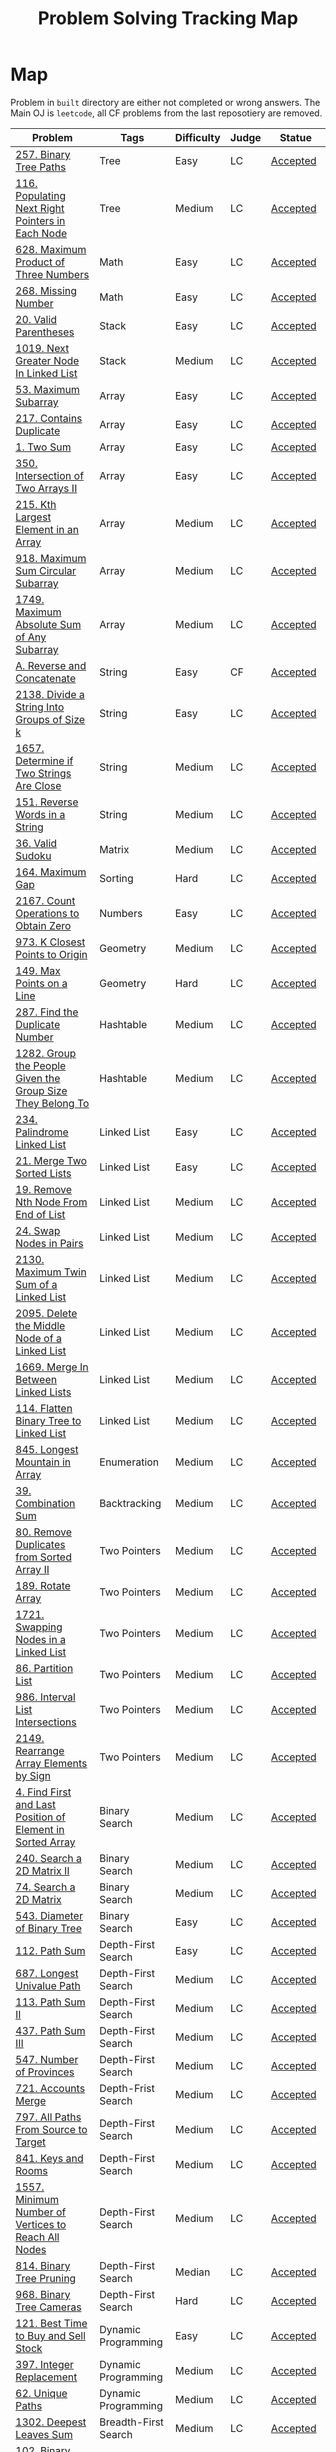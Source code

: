 #+TITLE: Problem Solving Tracking Map
#+hugo_tags: "Computer Science"
* Map
Problem in ~built~ directory are either not completed or wrong answers. The Main OJ is
~leetcode~, all CF problems from the last reposotiery are removed.
| Problem                                                    | Tags                 | Difficulty | Judge | Statue              |
|------------------------------------------------------------+----------------------+------------+-------+---------------------|
| [[https://leetcode.com/problems/binary-tree-paths/][257. Binary Tree Paths]]                                     | Tree                 | Easy       | LC    | [[file:lc/257.binary-tree-paths.cpp][Accepted]]            |
| [[https://leetcode.com/problems/populating-next-right-pointers-in-each-node/][116. Populating Next Right Pointers in Each Node]]           | Tree                 | Medium     | LC    | [[file:116.populating-next-right-pointers-in-each-node.cpp][Accepted]]            |
| [[https://leetcode.com/problems/maximum-product-of-three-numbers/][628. Maximum Product of Three Numbers]]                      | Math                 | Easy       | LC    | [[file:lc/628.maximum-product-of-three-numbers.cpp][Accepted]]            |
| [[https://leetcode.com/problems/missing-number/][268. Missing Number]]                                        | Math                 | Easy       | LC    | [[file:lc/268.missing-number.cpp][Accepted]]            |
| [[https://leetcode.com/problems/valid-parentheses/][20. Valid Parentheses]]                                      | Stack                | Easy       | LC    | [[file:lc/20.valid-parentheses.cpp][Accepted]]            |
| [[https://leetcode.com/problems/next-greater-node-in-linked-list/][1019. Next Greater Node In Linked List]]                     | Stack                | Medium     | LC    | [[file:lc/1019.next-greater-node-in-linked-list.cpp][Accepted]]            |
| [[https://leetcode.com/problems/maximum-subarray/][53. Maximum Subarray]]                                       | Array                | Easy       | LC    | [[file:lc/53.maximum-subarray.cpp][Accepted]]            |
| [[https://leetcode.com/problems/contains-duplicate/][217. Contains Duplicate]]                                    | Array                | Easy       | LC    | [[file:lc/217.contains-duplicate.cpp][Accepted]]            |
| [[https://leetcode.com/problems/two-sum/][1. Two Sum]]                                                 | Array                | Easy       | LC    | [[file:lc/1.two-sum.cpp][Accepted]]            |
| [[https://leetcode.com/problems/intersection-of-two-arrays-ii/][350. Intersection of Two Arrays II]]                         | Array                | Easy       | LC    | [[file:lc/350.intersection-of-two-arrays-ii.cpp][Accepted]]            |
| [[https://leetcode.com/problems/kth-largest-element-in-an-array/][215. Kth Largest Element in an Array]]                       | Array                | Medium     | LC    | [[file:lc/215.kth-largest-element-in-an-array.cpp][Accepted]]            |
| [[https://leetcode.com/problems/maximum-sum-circular-subarray/][918. Maximum Sum Circular Subarray]]                         | Array                | Medium     | LC    | [[file:lc/918.maximum-sum-circular-subarray.cpp][Accepted]]            |
| [[https://leetcode.com/problems/maximum-absolute-sum-of-any-subarray/][1749. Maximum Absolute Sum of Any Subarray]]                 | Array                | Medium     | LC    | [[file:lc/1749.maximum-absolute-sum-of-any-subarray.cpp][Accepted]]            |
| [[https://codeforces.com/contest/1634/problem/A][A. Reverse and Concatenate]]                                 | String               | Easy       | CF    | [[file:cf/1634A.cpp][Accepted]]            |
| [[https://leetcode.com/contest/weekly-contest-276/problems/divide-a-string-into-groups-of-size-k/][2138. Divide a String Into Groups of Size k]]                | String               | Easy       | LC    | [[file:lc/2138.divide-a-string-into-groups-of-size-k.cpp][Accepted]]            |
| [[https://leetcode.com/problems/determine-if-two-strings-are-close/][1657. Determine if Two Strings Are Close]]                   | String               | Medium     | LC    | [[file:lc/1657.determine-if-two-strings-are-close.cpp][Accepted]]            |
| [[https://leetcode.com/problems/reverse-words-in-a-string/][151. Reverse Words in a String]]                             | String               | Medium     | LC    | [[file:lc/151-reverse-words-in-a-string.cs][Accepted]]            |
| [[https://leetcode.com/problems/valid-sudoku/][36. Valid Sudoku]]                                           | Matrix               | Medium     | LC    | [[file:lc/36.valid-sudoku.cpp][Accepted]]            |
| [[https://leetcode.com/problems/maximum-gap/][164. Maximum Gap]]                                           | Sorting              | Hard       | LC    | [[file:lc/164.maximum-gap.cpp][Accepted]]            |
| [[https://leetcode.com/contest/weekly-contest-280/problems/count-operations-to-obtain-zero][2167. Count Operations to Obtain Zero]]                      | Numbers              | Easy       | LC    | [[file:lc/2169.count-operations-to-obtain-zero.cpp][Accepted]]            |
| [[https://leetcode.com/problems/k-closest-points-to-origin/][973. K Closest Points to Origin]]                            | Geometry             | Medium     | LC    | [[file:lc/973.k-closest-points-to-origin.cpp][Accepted]]            |
| [[https://leetcode.com/problems/max-points-on-a-line/][149. Max Points on a Line]]                                  | Geometry             | Hard       | LC    | [[file:lc/149.max-points-on-a-line.cpp][Accepted]]            |
| [[https://leetcode.com/problems/find-the-duplicate-number/][287. Find the Duplicate Number]]                             | Hashtable            | Medium     | LC    | [[file:lc/287.find-the-duplicate-number.cpp][Accepted]]            |
| [[https://leetcode.com/problems/group-the-people-given-the-group-size-they-belong-to/][1282. Group the People Given the Group Size They Belong To]] | Hashtable            | Medium     | LC    | [[file:lc/1282.group-the-people-given-the-group-size-they-belong-to.cpp][Accepted]]            |
| [[https://leetcode.com/problems/palindrome-linked-list/][234. Palindrome Linked List]]                                | Linked List          | Easy       | LC    | [[file:lc/234.palindrome-linked-list.cpp][Accepted]]            |
| [[https://leetcode.com/problems/merge-two-sorted-lists/][21. Merge Two Sorted Lists]]                                 | Linked List          | Easy       | LC    | [[file:lc/21.merge-two-sorted-lists.cpp][Accepted]]            |
| [[https://leetcode.com/problems/remove-nth-node-from-end-of-list/][19. Remove Nth Node From End of List]]                       | Linked List          | Medium     | LC    | [[file:lc/19.remove-nth-node-from-end-of-list.cpp][Accepted]]            |
| [[https://leetcode.com/problems/swap-nodes-in-pairs/][24. Swap Nodes in Pairs]]                                    | Linked List          | Medium     | LC    | [[file:lc/24.swap-nodes-in-pairs.cpp][Accepted]]            |
| [[https://leetcode.com/problems/maximum-twin-sum-of-a-linked-list/][2130. Maximum Twin Sum of a Linked List]]                    | Linked List          | Medium     | LC    | [[file:lc/2130.maximum-twin-sum-of-a-linked-list.cpp][Accepted]]            |
| [[https://leetcode.com/problems/delete-the-middle-node-of-a-linked-list/][2095. Delete the Middle Node of a Linked List]]              | Linked List          | Medium     | LC    | [[file:lc/2095.delete-the-middle-node-of-a-linked-list.cpp][Accepted]]            |
| [[https://leetcode.com/problems/merge-in-between-linked-lists/][1669. Merge In Between Linked Lists]]                        | Linked List          | Medium     | LC    | [[file:lc/1669.merge-in-between-linked-lists.cpp][Accepted]]            |
| [[https://leetcode.com/problems/flatten-binary-tree-to-linked-list/][114. Flatten Binary Tree to Linked List]]                    | Linked List          | Medium     | LC    | [[file:lc/144.flatten-binary-tree-to-linked-list.cpp][Accepted]]            |
| [[https://leetcode.com/problems/longest-mountain-in-array/][845. Longest Mountain in Array]]                             | Enumeration          | Medium     | LC    | [[file:lc/845.longest-mountain-in-array.cpp][Accepted]]            |
| [[https://leetcode.com/problems/combination-sum/][39. Combination Sum]]                                        | Backtracking         | Medium     | LC    | [[file:lc/39.combination-sum.cpp][Accepted]]            |
| [[https://leetcode.com/problems/remove-duplicates-from-sorted-array-ii/][80. Remove Duplicates from Sorted Array II]]                 | Two Pointers         | Medium     | LC    | [[file:lc/80.remove-duplicates-from-sorted-array-ii.cpp][Accepted]]            |
| [[https://leetcode.com/problems/rotate-array/][189. Rotate Array]]                                          | Two Pointers         | Medium     | LC    | [[file:lc/189.rotate-array.cpp][Accepted]]            |
| [[https://leetcode.com/problems/swapping-nodes-in-a-linked-list/][1721. Swapping Nodes in a Linked List]]                      | Two Pointers         | Medium     | LC    | [[file:lc/1721.swapping-nodes-in-a-linked-list.cpp][Accepted]]            |
| [[https://leetcode.com/problems/partition-list/][86. Partition List]]                                         | Two Pointers         | Medium     | LC    | [[file:lc/86.partition-list.cpp][Accepted]]            |
| [[https://leetcode.com/problems/interval-list-intersections/][986. Interval List Intersections]]                           | Two Pointers         | Medium     | LC    | [[file:lc/986.interval-list-intersections.cpp][Accepted]]            |
| [[https://leetcode.com/problems/rearrange-array-elements-by-sign/][2149. Rearrange Array Elements by Sign]]                     | Two Pointers         | Medium     | LC    | [[file:lc/2149.rearrange-array-elements-by-sign.cpp][Accepted]]            |
| [[https://leetcode.com/problems/find-first-and-last-position-of-element-in-sorted-array/][4. Find First and Last Position of Element in Sorted Array]] | Binary Search        | Medium     | LC    | [[file:lc/34.find-first-and-last-position-of-element-in-sorted-array.cpp][Accepted]]            |
| [[https://leetcode.com/problems/search-a-2d-matrix-ii/][240. Search a 2D Matrix II]]                                 | Binary Search        | Medium     | LC    | [[file:lc/240.search-a-2d-matrix-ii.cpp][Accepted]]            |
| [[https://leetcode.com/problems/search-a-2d-matrix/][74. Search a 2D Matrix]]                                     | Binary Search        | Medium     | LC    | [[file:lc/74.search-a-2d-matrix.cpp][Accepted]]            |
| [[https://leetcode.com/problems/diameter-of-binary-tree/][543. Diameter of Binary Tree]]                               | Binary Search        | Easy       | LC    | [[file:lc/543.diameter-of-binary-tree.cpp][Accepted]]            |
| [[https://leetcode.com/problems/path-sum/][112. Path Sum]]                                              | Depth-First Search   | Easy       | LC    | [[file:lc/112.path-sum.cpp][Accepted]]            |
| [[https://leetcode.com/problems/longest-univalue-path/][687. Longest Univalue Path]]                                 | Depth-First Search   | Medium     | LC    | [[file:lc/687.longest-univalue-path.cpp][Accepted]]            |
| [[https://leetcode.com/problems/path-sum-ii/][113. Path Sum II]]                                           | Depth-First Search   | Medium     | LC    | [[file:lc/113.path-sum-ii.cpp][Accepted]]            |
| [[https://leetcode.com/problems/path-sum-iii/][437. Path Sum III]]                                          | Depth-First Search   | Medium     | LC    | [[file:lc/437.path-sum-iii.cpp][Accepted]]            |
| [[https://leetcode.com/problems/number-of-provinces/][547. Number of Provinces]]                                   | Depth-First Search   | Medium     | LC    | [[file:lc/547.number-of-provinces.cpp][Accepted]]            |
| [[https://leetcode.com/problems/accounts-merge/][721. Accounts Merge]]                                        | Depth-Frist Search   | Medium     | LC    | [[file:lc/721.accounts-merge.cpp][Accepted]]            |
| [[https://leetcode.com/problems/all-paths-from-source-to-target/][797. All Paths From Source to Target]]                       | Depth-First Search   | Medium     | LC    | [[file:lc/797.all-paths-from-source-to-target.cpp][Accepted]]            |
| [[https://leetcode.com/problems/keys-and-rooms/][841. Keys and Rooms]]                                        | Depth-First Search   | Medium     | LC    | [[file:lc/841.keys-and-rooms.cpp][Accepted]]            |
| [[https://leetcode.com/problems/minimum-number-of-vertices-to-reach-all-nodes/][1557. Minimum Number of Vertices to Reach All Nodes]]        | Depth-First Search   | Medium     | LC    | [[file:lc/1557.minimum-number-of-vertices-to-reach-all-nodes.cpp][Accepted]]            |
| [[https://leetcode.com/problems/binary-tree-pruning/][814. Binary Tree Pruning]]                                   | Depth-First Search   | Median     | LC    | [[file:lc/814.binary-tree-pruning.cpp][Accepted]]            |
| [[https://leetcode.com/problems/binary-tree-cameras/][968. Binary Tree Cameras]]                                   | Depth-First Search   | Hard       | LC    | [[file:lc/968.binary-tree-cameras.cpp][Accepted]]            |
| [[https://leetcode.com/problems/best-time-to-buy-and-sell-stock/][121. Best Time to Buy and Sell Stock]]                       | Dynamic Programming  | Easy       | LC    | [[file:lc/121.best-time-to-buy-and-sell-stock.cpp][Accepted]]            |
| [[https://leetcode.com/problems/integer-replacement/][397. Integer Replacement]]                                   | Dynamic Programming  | Medium     | LC    | [[file:lc/397.integer-replacement.cpp][Accepted]]            |
| [[https://leetcode.com/problems/unique-paths/][62. Unique Paths]]                                           | Dynamic Programming  | Medium     | LC    | [[file:lc/62.unique-paths.cpp][Accepted]]            |
| [[https://leetcode.com/problems/deepest-leaves-sum/][1302. Deepest Leaves Sum]]                                   | Breadth-First Search | Medium     | LC    | [[file:lc/1302.deepest-leaves-sum.cpp][Accepted]]            |
| [[https://leetcode.com/problems/binary-tree-level-order-traversal/][102. Binary Tree Level Order Traversal]]                     | Breadth-First Search | Medium     | LC    | [[file:lc/102.binary-tree-level-order-traversal.cpp][Accepted]]            |
| [[https://leetcode.com/problems/binary-tree-level-order-traversal-ii/][107. Binary Tree Level Order Traversal II]]                  | Breadth-First Search | Medium     | LC    | [[file:lc/107.binary-tree-level-order-traversal-ii.cpp][Accepted]]            |
| [[https://leetcode.com/problems/n-ary-tree-level-order-traversal/][429. N-ary Tree Level Order Traversal]]                      | Breadth-First Search | Median     | LC    | [[file:lc/429.n-ary-tree-level-order-traversal.cpp][Accepted]]            |
|------------------------------------------------------------+----------------------+------------+-------+---------------------|
| [[https://leetcode.com/problems/minimum-jumps-to-reach-home/][1654. Minimum Jumps to Reach Home]]                          | Array                | Medium     | LC    | [[file:built/1654.minimum-jumps-to-reach-home.cpp][Wrong Answer]]        |
| [[https://leetcode.com/problems/trapping-rain-water/][42. Trapping Rain Water]]                                    | Array                | Hard       | LC    | [[https://leetcode.com/submissions/detail/638579456/][Wrong Answer]]        |
| [[https://leetcode.com/problems/rotating-the-box/][1861. Rotating the Box]]                                     | Matrix               | Medium     | LC    | [[file:lc/1861.rotating-the-box.cpp][Wrong Answer]]        |
| [[https://leetcode.com/problems/valid-parenthesis-string/][678. Valid Parenthesis String]]                              | Stack                | Medium     | LC    | [[file:lc/678.valid-parenthesis-string.cpp][Time Limit Exceeded]] |
| [[https://leetcode.com/problems/find-all-anagrams-in-a-string/][438. Find All Anagrams in a String]]                         | String               | Medium     | LC    | [[file:built/438.find-all-anagrams-in-a-string.cpp][Time Limit Exceeded]] |
| [[https://leetcode.com/problems/3sum/][15. 3Sums]]                                                  | Two Pointers         | Medium     | LC    | [[file:built/15.3sums.cpp][Time Limit Exceeded]] |
| [[https://leetcode.com/problems/subsets-ii/][90. Subsets II]]                                             | Backtracking         | Medium     | LC    | [[file:built/99.subsets-ii.cpp][Unkown]]              |
| [[https://leetcode.com/problems/restore-ip-addresses/][93. Restore IP Addresses]]                                   | Backtracking         | Medium     | LC    | [[https://leetcode.com/problems/restore-ip-addresses/][Time Limit Exceeded]] |
| [[https://leetcode.com/problems/decode-ways/][91. Decode Ways]]                                            | Dynamic Programming  | Medium     | LC    | [[file:built/91.decode-ways.cpp][Time Limit Exceeded]] |
| [[https://leetcode.com/problems/vertical-order-traversal-of-a-binary-tree/#:~:text=The%20vertical%20order%20traversal%20of%20a%20binary%20tree%20is%20a,these%20nodes%20by%20their%20values.][987. Vertical Order Traversal of a Binary Tree]]             | Depth-First Search   | Hard       | LC    | [[file:987.vertical-order-traversal-of-a-binary-tree.cpp][Wrong Answer]]        |
|------------------------------------------------------------+----------------------+------------+-------+---------------------|
| [[https://leetcode.com/problems/design-browser-history/][1472. Design Browser History]]                               | Design               | Medium     | LC    | [[file:lc/1472.design-browser-history.cpp][TBC]]                 |
| [[https://leetcode.com/problems/insertion-sort-list/][147. Insertion Sort List]]                                   | Sorting              | Median     | LC    | [[file:lc/147.insertion-sort-list.cpp][TBC]]                 |
| [[https://leetcode.com/problems/lowest-common-ancestor-of-a-binary-tree/][236. Lowest Common Ancestor of a Binary Tree]]               | Tree                 | Medium     | LC    | TBC                 |
|------------------------------------------------------------+----------------------+------------+-------+---------------------|
* What to Study
| Topic              | Difficulty | R.I (For SW engineering) | Set |
|--------------------+------------+--------------------------+-----|
| Two Pointers       | Medium     | High                     | [[https://leetcode.com/tag/two-pointers/][LC]]  |
| BFS                | Low        | High                     | [[https://leetcode.com/tag/breadth-first-search/][LC]]  |
| DFS                | Medium     | High                     | [[https://leetcode.com/tag/depth-first-search/][LC]]  |
| Graphs             | Medium     | High                     | [[https://leetcode.com/tag/graph/][LC]]  |
| Heap               | Medium     | Medium                   | [[https://leetcode.com/tag/heap-priority-queue/][LC]]  |
| Binay Search       | Medium     | Medium                   | [[https://leetcode.com/tag/binary-search/][LC]]  |
| Divide and Conquer | High       | Low                      | [[https://leetcode.com/tag/divide-and-conquer/][LC]]  |
| Linked List        | Low        | High                     | [[https://leetcode.com/tag/Linked-List/][LC]]  |
| Hash               | Medium     | High                     | [[https://leetcode.com/tag/hash-table/][LC]]  |
| DP                 | High       | Low                      | [[https://leetcode.com/tag/sorting/][LC]]  |
| Trie               | Medium     | Medium                   | [[https://leetcode.com/tag/trie/][LC]]  |
| Union Find         | Medium     | Low                      | [[https://leetcode.com/tag/union-find/][LC]]  |
| Recursion          | -          | -                        | [[https://leetcode.com/tag/recursion/][LC]]  |
| Stack              | -          | -                        | [[https://leetcode.com/tag/monotonic-stack/][LC]]  |
| BST                | -          | -                        | [[https://leetcode.com/tag/binary-search-tree/][LC]]  |
| Orderd Set         | -          | -                        | [[https://leetcode.com/tag/ordered-set/][LC]]  |
| Divide and Conquer | -          | -                        | [[https://leetcode.com/tag/divide-and-conquer/][LC]]  |
| Backtracking       | -          | -                        | [[https://leetcode.com/tag/backtracking/][LC]]  |
|--------------------+------------+--------------------------+-----|
* To Cover
** TODO Math
** TODO Combination
** TODO combinatorial search
** TODO permutation
** TODO Trie
** TODO Union Find
** TODO Greedy [0/1]
*** [ ] https://leetcode.com/problems/maximum-number-of-events-that-can-be-attended/

** TODO Heap [0/3]
*** [ ] https://leetcode.com/problems/max-value-of-equation/ :heap:
*** [ ] https://leetcode.com/problems/find-median-from-data-stream/ :heap:
*** [ ] https://leetcode.com/problems/daily-temperatures/ :stack:

** TODO Sorting [0/6]
*** [ ] [[https://leetcode.com/problems/sort-colors/][https://leetcode.com/problems/sort-colors/]]
*** [ ] https://leetcode.com/problems/partition-list/
*** [ ] [[https://leetcode.com/problems/maximum-performance-of-a-team/][https://leetcode.com/problems/maximum-performance-of-a-team/]]
*** [ ] https://leetcode.com/problems/pancake-sorting/
*** [ ] https://leetcode.com/problems/sort-list/
*** [ ] https://leetcode.com/problems/partition-array-according-to-given-pivot

* Covered
** DONE Linked List
** DONE Binary Tree & Binary Search
** DONE Graphs
** DONE Array
** DONE Two Pointers
** DONE Hash
** DONE Stack

* Seanforfun's Problems
*** Tree
**** Traversal [29/29]
***** [X] [[https://github.com/Seanforfun/Algorithm-and-Leetcode/blob/master/leetcode/94.%20Binary%20Tree%20Inorder%20Traversal.md][94. Binary Tree Inorder Traversal]]
***** [X] [[https://github.com/Seanforfun/Algorithm-and-Leetcode/blob/master/leetcode/589.%20N-ary%20Tree%20Preorder%20Traversal.md][589. N-ary Tree Preorder Traversal]]
***** [X] [[https://github.com/Seanforfun/Algorithm-and-Leetcode/blob/master/leetcode/590.%20N-ary%20Tree%20Postorder%20Traversal.md][590. N-ary Tree Postorder Traversal]]
***** [X] [[https://github.com/Seanforfun/Algorithm-and-Leetcode/blob/master/leetcode/100.%20Same%20Tree.md][100. Same Tree]]
***** [X] [[https://github.com/Seanforfun/Algorithm-and-Leetcode/blob/master/leetcode/101.%20Symmetric%20Tree.md][101. Symmetric Tree]]
***** [X] [[https://github.com/Seanforfun/Algorithm-and-Leetcode/blob/master/leetcode/104.%20Maximum%20Depth%20of%20Binary%20Tree.md][104. Maximum Depth of Binary Tree]]
***** [X] [[https://github.com/Seanforfun/Algorithm-and-Leetcode/blob/master/leetcode/110.%20Balanced%20Binary%20Tree.md][110. Balanced Binary Tree]]
***** [X] [[https://github.com/Seanforfun/Algorithm-and-Leetcode/blob/master/leetcode/111.%20Minimum%20Depth%20of%20Binary%20Tree.md][111. Minimum Depth of Binary Tree]]
***** [X] [[https://github.com/Seanforfun/Algorithm-and-Leetcode/blob/master/leetcode/572.%20Subtree%20of%20Another%20Tree.md][572. Subtree of Another Tree]]
***** [X] [[https://github.com/Seanforfun/Algorithm-and-Leetcode/blob/master/leetcode/965.%20Univalued%20Binary%20Tree.md][965. Univalued Binary Tree]]
***** [X] [[https://github.com/Seanforfun/Algorithm-and-Leetcode/blob/master/leetcode/102.%20Binary%20Tree%20Level%20Order%20Traversal.md][102. Binary Tree Level Order Traversal]]
***** [X] [[https://github.com/Seanforfun/Algorithm-and-Leetcode/blob/master/leetcode/107.%20Binary%20Tree%20Level%20Order%20Traversal%20II.md][107. Binary Tree Level Order Traversal II]]
***** [X] [[https://github.com/Seanforfun/Algorithm-and-Leetcode/blob/master/leetcode/429.%20N-ary%20Tree%20Level%20Order%20Traversal.md][429. N-ary Tree Level Order Traversal]]
***** [X] [[https://github.com/Seanforfun/Algorithm-and-Leetcode/blob/master/leetcode/987.%20Vertical%20Order%20Traversal%20of%20a%20Binary%20Tree.md][987. Vertical Order Traversal of a Binary Tree]]
***** [X] [[https://github.com/Seanforfun/Algorithm-and-Leetcode/blob/master/leetcode/814.%20Binary%20Tree%20Pruning.md][814. Binary Tree Pruning]]
***** [X] [[https://github.com/Seanforfun/Algorithm-and-Leetcode/blob/master/leetcode/669.%20Trim%20a%20Binary%20Search%20Tree.md][669. Trim a Binary Search Tree]]
***** [X] [[https://github.com/Seanforfun/Algorithm-and-Leetcode/blob/master/leetcode/112.%20Path%20Sum.md][112. Path Sum]]
***** [X] [[https://github.com/Seanforfun/Algorithm-and-Leetcode/blob/master/leetcode/113.%20Path%20Sum%20II.md][113. Path Sum II]]
***** [X] [[https://github.com/Seanforfun/Algorithm-and-Leetcode/blob/master/leetcode/437.%20Path%20Sum%20III.md][437. Path Sum III]]
***** [X] [[https://github.com/Seanforfun/Algorithm-and-Leetcode/blob/master/leetcode/543.%20Diameter%20of%20Binary%20Tree.md][543. Diameter of Binary Tree]]
***** [X] [[https://github.com/Seanforfun/Algorithm-and-Leetcode/blob/master/leetcode/687.%20Longest%20Univalue%20Path.md][687. Longest Univalue Path]]
***** [X] [[https://github.com/Seanforfun/Algorithm-and-Leetcode/blob/master/leetcode/129.%20Sum%20Root%20to%20Leaf%20Numbers.md][129. Sum Root to Leaf Numbers]]
***** [X] [[https://github.com/Seanforfun/Algorithm-and-Leetcode/blob/master/leetcode/257.%20Binary%20Tree%20Paths.md][257. Binary Tree Paths]]
***** [X] [[https://github.com/Seanforfun/Algorithm-and-Leetcode/blob/master/leetcode/235.%20Lowest%20Common%20Ancestor%20of%20a%20Binary%20Search%20Tree.md][235. Lowest Common Ancestor of a Binary Search Tree]]
***** [X] [[https://github.com/Seanforfun/Algorithm-and-Leetcode/blob/master/leetcode/236.%20Lowest%20Common%20Ancestor%20of%20a%20Binary%20Tree.md][236. Lowest Common Ancestor of a Binary Tree]]
***** [X] [[https://github.com/Seanforfun/Algorithm-and-Leetcode/blob/master/leetcode/297.%20Serialize%20and%20Deserialize%20Binary%20Tree.md][297. Serialize and Deserialize Binary Tree]]
***** [X] [[https://github.com/Seanforfun/Algorithm-and-Leetcode/blob/master/leetcode/508.%20Most%20Frequent%20Subtree%20Sum.md][508. Most Frequent Subtree Sum]]
***** [X] [[https://github.com/Seanforfun/Algorithm-and-Leetcode/blob/master/leetcode/968.%20Binary%20Tree%20Cameras.md][968. Binary Tree Cameras]]
***** [X] [[https://github.com/Seanforfun/Algorithm-and-Leetcode/blob/master/leetcode/979.%20Distribute%20Coins%20in%20Binary%20Tree.md][979. Distribute Coins in Binary Tree]]

**** Binary Search [3/20]
***** [X] [[https://github.com/Seanforfun/Algorithm-and-Leetcode/blob/master/leetcode/34.%20Find%20First%20and%20Last%20Position%20of%20Element%20in%20Sorted%20Array.md][34. Find First and Last Position of Element in Sorted Array]]
***** [X] [[https://github.com/Seanforfun/Algorithm-and-Leetcode/blob/master/leetcode/35.%20Search%20Insert%20Position.md][35. Search Insert Position]]
***** [X] [[https://github.com/Seanforfun/Algorithm-and-Leetcode/blob/master/leetcode/704.%20Binary%20Search.md][704. Binary Search]]
***** [ ] [[https://github.com/Seanforfun/Algorithm-and-Leetcode/blob/master/leetcode/981.%20Time%20Based%20Key-Value%20Store.md][981. Time Based Key-Value Store]]
***** [ ] [[https://github.com/Seanforfun/Algorithm-and-Leetcode/blob/master/leetcode/33.%20Search%20in%20Rotated%20Sorted%20Array.md][33. Search in Rotated Sorted Array]]
***** [ ] [[https://github.com/Seanforfun/Algorithm-and-Leetcode/blob/master/leetcode/81.%20Search%20in%20Rotated%20Sorted%20Array%20II.md][81. Search in Rotated Sorted Array II]]
***** [ ] [[https://github.com/Seanforfun/Algorithm-and-Leetcode/blob/master/leetcode/153.%20Find%20Minimum%20in%20Rotated%20Sorted%20Array.md][153. Find Minimum in Rotated Sorted Array]]
***** [ ] [[https://github.com/Seanforfun/Algorithm-and-Leetcode/blob/master/leetcode/154.%20Find%20Minimum%20in%20Rotated%20Sorted%20Array%20II.md][154. Find Minimum in Rotated Sorted Array II]]
***** [ ] [[https://github.com/Seanforfun/Algorithm-and-Leetcode/blob/master/leetcode/162.%20Find%20Peak%20Element.md][162. Find Peak Element]]
***** [ ] [[https://github.com/Seanforfun/Algorithm-and-Leetcode/blob/master/leetcode/852.%20Peak%20Index%20in%20a%20Mountain%20Array.md][852. Peak Index in a Mountain Array]]
***** [ ] [[https://github.com/Seanforfun/Algorithm-and-Leetcode/blob/master/leetcode/69.%20Sqrt(x).md][69. Sqrt(x)]]
***** [ ] [[https://github.com/Seanforfun/Algorithm-and-Leetcode/blob/master/leetcode/74.%20Search%20a%202D%20Matrix.md][74. Search a 2D Matrix]]
***** [ ] [[https://github.com/Seanforfun/Algorithm-and-Leetcode/blob/master/leetcode/378.%20Kth%20Smallest%20Element%20in%20a%20Sorted%20Matrix.md][378. Kth Smallest Element in a Sorted Matrix]]
***** [ ] [[https://github.com/Seanforfun/Algorithm-and-Leetcode/blob/master/leetcode/668.%20Kth%20Smallest%20Number%20in%20Multiplication%20Table.md][668. Kth Smallest Number in Multiplication Table]]
***** [ ] [[https://github.com/Seanforfun/Algorithm-and-Leetcode/blob/master/leetcode/778.%20Swim%20in%20Rising%20Water.md][778. Swim in Rising Water]]
***** [ ] [[https://github.com/Seanforfun/Algorithm-and-Leetcode/blob/master/leetcode/174.%20Dungeon%20Game.md][174. Dungeon Game]]
***** [ ] [[https://github.com/Seanforfun/Algorithm-and-Leetcode/blob/master/leetcode/875.%20Koko%20Eating%20Bananas.md][875. Koko Eating Bananas]]
***** [ ] [[https://github.com/Seanforfun/Algorithm-and-Leetcode/blob/master/leetcode/4.%20Median%20of%20Two%20Sorted%20Arrays.md][4.Median of Two Sorted Arrays]]
***** [ ] [[https://github.com/Seanforfun/Algorithm-and-Leetcode/blob/master/leetcode/719.%20Find%20K-th%20Smallest%20Pair%20Distance.md][719. Find K-th Smallest Pair Distance]]
***** [ ] [[https://github.com/Seanforfun/Algorithm-and-Leetcode/blob/master/leetcode/786.%20K-th%20Smallest%20Prime%20Fraction.md][786. K-th Smallest Prime Fraction]]
*** Graph
***** Clone graph: hashtable + dfs [0/2]
****** [ ] [[https://github.com/Seanforfun/Algorithm-and-Leetcode/blob/master/leetcode/133.%20Clone%20Graph.md][133. Clone Graph]]
****** [ ] [[https://github.com/Seanforfun/Algorithm-and-Leetcode/blob/master/leetcode/138.%20Copy%20List%20with%20Random%20Pointer.md][138. Copy List with Random Pointer]]
***** Grid + Connected Component [0/6]
****** [ ] [[https://github.com/Seanforfun/Algorithm-and-Leetcode/blob/master/leetcode/200.%20Number%20of%20Islands.md][200. Number of Islands]]
****** [ ] [[https://github.com/Seanforfun/Algorithm-and-Leetcode/blob/master/leetcode/547.%20Friend%20Circles.md][547. Friend Circles]]
****** [ ] [[https://github.com/Seanforfun/Algorithm-and-Leetcode/blob/master/leetcode/695.%20Max%20Area%20of%20Island.md][695. Max Area of Island]]
****** [ ] [[https://github.com/Seanforfun/Algorithm-and-Leetcode/blob/master/leetcode/733.%20Flood%20Fill.md][733. Flood Fill]]
****** [ ] [[https://github.com/Seanforfun/Algorithm-and-Leetcode/blob/master/leetcode/827.%20Making%20A%20Large%20Island.md][827. Making A Large Island]]
****** [ ] [[https://github.com/Seanforfun/Algorithm-and-Leetcode/blob/master/leetcode/841.%20Keys%20and%20Rooms.md][841. Keys and Rooms]]
***** Topological Sort  [0/3]
****** [ ] [[https://github.com/Seanforfun/Algorithm-and-Leetcode/blob/master/leetcode/207.%20Course%20Schedule.md][207. Course Schedule]]
****** [ ] [[https://github.com/Seanforfun/Algorithm-and-Leetcode/blob/master/leetcode/210.%20Course%20Schedule%20II.md][210. Course Schedule II]]
****** [ ] [[https://github.com/Seanforfun/Algorithm-and-Leetcode/blob/master/leetcode/802.%20Find%20Eventual%20Safe%20States.md][802. Find Eventual Safe States]]
***** Union Find Set / Disjoint Set [0/5]
****** [ ] [[https://github.com/Seanforfun/Algorithm-and-Leetcode/blob/master/leetcode/399.%20Evaluate%20Division.md][399. Evaluate Division]]
****** [ ] [[https://github.com/Seanforfun/Algorithm-and-Leetcode/blob/master/leetcode/839.%20Similar%20String%20Groups.md][839. Similar String Groups]]
****** [ ] [[https://github.com/Seanforfun/Algorithm-and-Leetcode/blob/master/leetcode/952.%20Largest%20Component%20Size%20by%20Common%20Factor.md][952. Largest Component Size by Common Factor]]
****** [ ] [[https://github.com/Seanforfun/Algorithm-and-Leetcode/blob/master/leetcode/990.%20Satisfiability%20of%20Equality%20Equations.md][990. Satisfiability of Equality Equations]]
****** [ ] [[https://github.com/Seanforfun/Algorithm-and-Leetcode/blob/master/leetcode/721.%20Accounts%20Merge.md][721. Accounts Merge]]
***** Bipartite [0/2]
****** [ ] [[https://github.com/Seanforfun/Algorithm-and-Leetcode/blob/master/leetcode/785.%20Is%20Graph%20Bipartite?.md][785. Is Graph Bipartite?]]
****** [ ] [[https://github.com/Seanforfun/Algorithm-and-Leetcode/blob/master/leetcode/886.%20Possible%20Bipartition.md][886. Possible Bipartition]]
***** Cycle+Union-find [0/4]
****** [ ] [[https://github.com/Seanforfun/Algorithm-and-Leetcode/blob/master/leetcode/684.%20Redundant%20Connection.md][684. Redundant Connection]]
****** [ ] [[https://github.com/Seanforfun/Algorithm-and-Leetcode/blob/master/leetcode/685.%20Redundant%20Connection%20II.md][685. Redundant Connection II]]
****** [ ] [[https://github.com/Seanforfun/Algorithm-and-Leetcode/blob/master/leetcode/787.%20Cheapest%20Flights%20Within%20K%20Stops.md][787. Cheapest Flights Within K Stops]]
***** Shortest Path [0/2]
****** [ ] [[https://github.com/Seanforfun/Algorithm-and-Leetcode/blob/master/leetcode/743.%20Network%20Delay%20Time.md][743. Network Delay Time]]
***** BFS [0/4]
****** [ ] [[https://github.com/Seanforfun/Algorithm-and-Leetcode/blob/master/leetcode/847.%20Shortest%20Path%20Visiting%20All%20Nodes.md][847. Shortest Path Visiting All Nodes]]
****** [ ] [[https://github.com/Seanforfun/Algorithm-and-Leetcode/blob/master/leetcode/815.%20Bus%20Routes.md][815. Bus Routes]]
****** [ ] [[https://github.com/Seanforfun/Algorithm-and-Leetcode/blob/master/leetcode/864.%20Shortest%20Path%20to%20Get%20All%20Keys.md][864. Shortest Path to Get All Keys]]
****** [ ] [[https://github.com/Seanforfun/Algorithm-and-Leetcode/blob/master/leetcode/924.%20Minimize%20Malware%20Spread.md][924. Minimize Malware Spread]]
***** Hamilton Path / DP [0/3]
****** [ ] [[https://github.com/Seanforfun/Algorithm-and-Leetcode/blob/master/leetcode/943.%20Find%20the%20Shortest%20Superstring.md][943. Find the Shortest Superstring]]
****** [ ] [[https://github.com/Seanforfun/Algorithm-and-Leetcode/blob/master/leetcode/980.%20Unique%20Paths%20III.md][980. Unique Paths III]]
****** [ ] [[https://github.com/Seanforfun/Algorithm-and-Leetcode/blob/master/leetcode/996.%20Number%20of%20Squareful%20Arrays.md][996. Number of Squareful Arrays]]
***** Union-find + connected component [0/1]
****** [ ] [[https://github.com/Seanforfun/Algorithm-and-Leetcode/blob/master/leetcode/959.%20Regions%20Cut%20By%20Slashes.md][959. Regions Cut By Slashes]]

*** Search
    :PROPERTIES:
    :CUSTOM_ID: search
    :END:
**** Combination [0/7]
     :PROPERTIES:
     :CUSTOM_ID: combination
     :END:
***** [ ] [[https://github.com/Seanforfun/Algorithm-and-Leetcode/blob/master/leetcode/17.%20Letter%20Combinations%20of%20a%20Phone%20Number.md][17. Letter Combinations of a Phone Number]]
***** [ ] [[https://github.com/Seanforfun/Algorithm-and-Leetcode/blob/master/leetcode/39.%20Combination%20Sum.md][39. Combination Sum]]
***** [ ] [[https://github.com/Seanforfun/Algorithm-and-Leetcode/blob/master/leetcode/40.%20Combination%20Sum%20II.md][40. Combination Sum II]]
***** [ ] [[https://github.com/Seanforfun/Algorithm-and-Leetcode/blob/master/leetcode/77.%20Combinations.md][77. Combinations]]
***** [ ] [[https://github.com/Seanforfun/Algorithm-and-Leetcode/blob/master/leetcode/79.%20Word%20Search.md][79. Word Search]]
***** [ ] [[https://github.com/Seanforfun/Algorithm-and-Leetcode/blob/master/leetcode/90.%20Subsets%20II.md][90. Subsets II]]
***** [ ] [[https://github.com/Seanforfun/Algorithm-and-Leetcode/blob/master/leetcode/216.%20Combination%20Sum%20III.md][216. Combination Sum III]]
- Conclusion: We can speed up the recursion using an index and if we
  want all elements used once, we need to sort first and in the for
  loop, we need to remove duplicate values.

**** Permutation [0/5]
     :PROPERTIES:
     :CUSTOM_ID: permutation
     :END:

***** [ ] [[https://github.com/Seanforfun/Algorithm-and-Leetcode/blob/master/leetcode/46.%20Permutations.md][46. Permutations]]
***** [ ] [[https://github.com/Seanforfun/Algorithm-and-Leetcode/blob/master/leetcode/47.%20Permutations%20II.md][47. Permutations II]]
***** [ ] [[https://github.com/Seanforfun/Algorithm-and-Leetcode/blob/master/leetcode/784.%20Letter%20Case%20Permutation.md][784. Letter Case Permutation]]
***** [ ] [[https://github.com/Seanforfun/Algorithm-and-Leetcode/blob/master/leetcode/943.%20Find%20the%20Shortest%20Superstring.md][943. Find the Shortest Superstring]]
***** [ ] [[https://github.com/Seanforfun/Algorithm-and-Leetcode/blob/master/leetcode/996.%20Number%20of%20Squareful%20Arrays.md][996. Number of Squareful Arrays]]

**** DFS [0/7]
***** [ ] [[https://github.com/Seanforfun/Algorithm-and-Leetcode/blob/master/leetcode/22.%20Generate%20Parentheses.md][22. Generate Parentheses]]
***** [ ] [[https://github.com/Seanforfun/Algorithm-and-Leetcode/blob/master/leetcode/301.%20Remove%20Invalid%20Parentheses.md][301. Remove Invalid Parentheses]]
***** [ ] [[https://github.com/Seanforfun/Algorithm-and-Leetcode/blob/master/leetcode/37.%20Sudoku%20Solver.md][37. Sudoku Solver]]
***** [ ] [[https://github.com/Seanforfun/Algorithm-and-Leetcode/blob/master/leetcode/51.%20N-Queens.md][51. N-Queens]]
***** [ ] [[https://github.com/Seanforfun/Algorithm-and-Leetcode/blob/master/leetcode/52.%20N-Queens%20II.md][52. N-Queens II]]
***** [ ] [[https://github.com/Seanforfun/Algorithm-and-Leetcode/blob/master/leetcode/79.%20Word%20Search.md][79. Word Search]]
***** [ ] [[https://github.com/Seanforfun/Algorithm-and-Leetcode/blob/master/leetcode/212.%20Word%20Search%20II.md][212. Word Search II]]

**** BFS [0/6]
***** [ ] [[https://github.com/Seanforfun/Algorithm-and-Leetcode/blob/master/leetcode/127.%20Word%20Ladder.md][127. Word Ladder]]
***** [ ] [[https://github.com/Seanforfun/Algorithm-and-Leetcode/blob/master/leetcode/126.%20Word%20Ladder%20II.md][126. Word Ladder II]]
***** [ ] [[https://github.com/Seanforfun/Algorithm-and-Leetcode/blob/master/leetcode/752.%20Open%20the%20Lock.md][752. Open the Lock]]
***** [ ] [[https://github.com/Seanforfun/Algorithm-and-Leetcode/blob/master/leetcode/542.%200120Matrix.md][542. 01 Matrix]]
***** [ ] [[https://github.com/Seanforfun/Algorithm-and-Leetcode/blob/master/leetcode/695.%20Max%20Area%20of%20Island.md][695. Max Area of Island]]
***** [ ] [[https://github.com/Seanforfun/Algorithm-and-Leetcode/blob/master/leetcode/934.%20Shortest%20Bridge.md][934. Shortest Bridge]]

**** Partition [0/6]
***** [ ] [[https://github.com/Seanforfun/Algorithm-and-Leetcode/blob/master/leetcode/698.%20Partition%20to%20K%20Equal%20Sum%20Subsets.md][698. Partition to K Equal Sum Subsets]]
***** [ ] [[https://github.com/Seanforfun/Algorithm-and-Leetcode/blob/master/leetcode/93.%20Restore%20IP%20Addresses.md][93. Restore IP Addresses]]
***** [ ] [[https://github.com/Seanforfun/Algorithm-and-Leetcode/blob/master/leetcode/131.%20Palindrome%20Partitioning.md][131. Palindrome Partitioning]]
***** [ ] [[https://github.com/Seanforfun/Algorithm-and-Leetcode/blob/master/leetcode/241.%20Different%20Ways%20to%20Add%20Parentheses.md][241. Different Ways to Add Parentheses]]
***** [ ] [[https://github.com/Seanforfun/Algorithm-and-Leetcode/blob/master/leetcode/282.%20Expression%20Add%20Operators.md][282. Expression Add Operators]]
***** [ ] [[https://github.com/Seanforfun/Algorithm-and-Leetcode/blob/master/leetcode/842.%20Split%20Array%20into%20Fibonacci%20Sequence.md][842. Split Array into Fibonacci Sequence]]

**** Dynamic Programming [0/47]
***** [ ]  [[https://github.com/Seanforfun/Algorithm-and-Leetcode/blob/master/leetcode/70.%20Climbing%20Stairs.md][70. Climbing Stairs]]
***** [ ]  [[https://github.com/Seanforfun/Algorithm-and-Leetcode/blob/master/leetcode/746.%20Min%20Cost%20Climbing%20Stairs.md][746. Min Cost Climbing Stairs]]
***** [ ]  [[https://github.com/Seanforfun/Algorithm-and-Leetcode/blob/master/leetcode/303.%20Range%20Sum%20Query%20-%20Immutable.md][303. Range Sum Query - Immutable]]
***** [ ]  [[https://github.com/Seanforfun/Algorithm-and-Leetcode/blob/master/leetcode/53.%20Maximum%20Subarray.md][53. Maximum Subarray]]
***** [ ]  [[https://github.com/Seanforfun/Algorithm-and-Leetcode/blob/master/leetcode/121.%20Best%20Time%20to%20Buy%20and%20Sell%20Stock.md][121. Best Time to Buy and Sell Stock]]
***** [ ]  [[https://github.com/Seanforfun/Algorithm-and-Leetcode/blob/master/leetcode/198.%20House%20Robber.md][198. House Robber]]
***** [ ]  [[https://github.com/Seanforfun/Algorithm-and-Leetcode/blob/master/leetcode/213.%20House%20Robber%20II.md][213. House Robber II]]
***** [ ]  [[https://github.com/Seanforfun/Algorithm-and-Leetcode/blob/master/leetcode/309.%20Best%20Time%20to%20Buy%20and%20Sell%20Stock%20with%20Cooldown.md][309. Best Time to Buy and Sell Stock with Cooldown]]
***** [ ]  [[https://github.com/Seanforfun/Algorithm-and-Leetcode/blob/master/leetcode/740.%20Delete%20and%20Earn.md][740. Delete and Earn]]
***** [ ]  [[https://github.com/Seanforfun/Algorithm-and-Leetcode/blob/master/leetcode/790.%20Domino%20and%20Tromino%20Tiling.md][790. Domino and Tromino Tiling]]
***** [ ]  [[https://github.com/Seanforfun/Algorithm-and-Leetcode/blob/master/leetcode/801.%20Minimum%20Swaps%20To%20Make%20Sequences%20Increasing.md][801. Minimum Swaps To Make Sequences Increasing]]
***** [ ]  [[https://github.com/Seanforfun/Algorithm-and-Leetcode/blob/master/leetcode/139.%20Word%20Break.md][139. Word Break]]
***** [ ]  [[https://github.com/Seanforfun/Algorithm-and-Leetcode/blob/master/leetcode/140.%20Word%20Break%20II.md][140. Word Break II]]
***** [ ]  [[https://github.com/Seanforfun/Algorithm-and-Leetcode/blob/master/leetcode/818.%20Race%20Car.md][818. Race Car]]
***** [ ]  [[https://github.com/Seanforfun/Algorithm-and-Leetcode/blob/master/leetcode/300.%20Longest%20Increasing%20Subsequence.md][300. Longest Increasing Subsequence]]
***** [ ]  [[https://github.com/Seanforfun/Algorithm-and-Leetcode/blob/master/leetcode/673.%20Number%20of%20Longest%20Increasing%20Subsequence.md][673. Number of Longest Increasing Subsequence]]
***** [ ]  [[https://github.com/Seanforfun/Algorithm-and-Leetcode/blob/master/leetcode/72.%20Edit%20Distance.md][72. Edit Distance]]
***** [ ]  [[https://github.com/Seanforfun/Algorithm-and-Leetcode/blob/master/leetcode/10.%20Regular%20Expression%20Matching.md][10. Regular Expression Matching]]
***** [ ]  [[https://github.com/Seanforfun/Algorithm-and-Leetcode/blob/master/leetcode/44.%20Wildcard%20Matching.md][44. Wildcard Matching]]
***** [ ]  [[https://github.com/Seanforfun/Algorithm-and-Leetcode/blob/master/leetcode/97.%20Interleaving%20String.md][97. Interleaving String]]
***** [ ]  [[https://github.com/Seanforfun/Algorithm-and-Leetcode/blob/master/leetcode/115.%20Distinct%20Subsequences.md][115. Distinct Subsequences]]
***** [ ]  [[https://github.com/Seanforfun/Algorithm-and-Leetcode/blob/master/leetcode/583.%20Delete%20Operation%20for%20Two%20Strings.md][583. Delete Operation for Two Strings]]
***** [ ]  [[https://github.com/Seanforfun/Algorithm-and-Leetcode/blob/master/leetcode/712.%20Minimum%20ASCII%20Delete%20Sum%20for%20Two%20Strings.md][712. Minimum ASCII Delete Sum for Two Strings]]
***** [ ]  [[https://github.com/Seanforfun/Algorithm-and-Leetcode/blob/master/leetcode/322.%20Coin%20Change.md][322. Coin Change]]
***** [ ]  [[https://github.com/Seanforfun/Algorithm-and-Leetcode/blob/master/leetcode/377.%20Combination%20Sum%20IV.md][377. Combination Sum IV]]
***** [ ]  [[https://github.com/Seanforfun/Algorithm-and-Leetcode/blob/master/leetcode/416.%20Partition%20Equal%20Subset%20Sum.md][416. Partition Equal Subset Sum]]
***** [ ]  [[https://github.com/Seanforfun/Algorithm-and-Leetcode/blob/master/leetcode/494.%20Target%20Sum.md][494. Target Sum]]
***** [ ]  [[https://github.com/Seanforfun/Algorithm-and-Leetcode/blob/master/leetcode/813.%20Largest%20Sum%20of%20Averages.md][813. Largest Sum of Averages]]
***** [ ]  [[https://github.com/Seanforfun/Algorithm-and-Leetcode/blob/master/leetcode/312.%20Burst%20Balloons.md][312. Burst Balloons]]
***** [ ]  [[https://github.com/Seanforfun/Algorithm-and-Leetcode/blob/master/leetcode/664.%20Strange%20Printer.md][664. Strange Printer]]
***** [ ]  [[https://github.com/Seanforfun/Algorithm-and-Leetcode/blob/master/leetcode/741.%20Cherry%20Pickup.md][741. Cherry Pickup]]
***** [ ]  [[https://github.com/Seanforfun/Algorithm-and-Leetcode/blob/master/leetcode/546.%20Remove%20Boxes.md][546. Remove Boxes]]
***** [ ]  [[https://github.com/Seanforfun/Algorithm-and-Leetcode/blob/master/leetcode/943.%20Find%20the%20Shortest%20Superstring.md][943. Find the Shortest Superstring]]
***** [ ]  [[https://github.com/Seanforfun/Algorithm-and-Leetcode/blob/master/leetcode/980.%20Unique%20Paths%20III.md][980. Unique Paths III]]
***** [ ]  [[https://github.com/Seanforfun/Algorithm-and-Leetcode/blob/master/leetcode/996.%20Number%20of%20Squareful%20Arrays.md][996. Number of Squareful Arrays]]
***** [ ]  [[https://github.com/Seanforfun/Algorithm-and-Leetcode/blob/master/leetcode/62.%20Unique%20Paths.md][62. Unique Paths]]
***** [ ]  [[https://github.com/Seanforfun/Algorithm-and-Leetcode/blob/master/leetcode/63.%20Unique%20Paths%20II.md][63. Unique Paths II]]
***** [ ]  [[https://github.com/Seanforfun/Algorithm-and-Leetcode/blob/master/leetcode/64.%20Minimum%20Path%20Sum.md][64. Minimum Path Sum]]
***** [ ]  [[https://github.com/Seanforfun/Algorithm-and-Leetcode/blob/master/leetcode/120.%20Triangle.md][120. Triangle]]
***** [ ]  [[https://github.com/Seanforfun/Algorithm-and-Leetcode/blob/master/leetcode/174.%20Dungeon20Game.md][174. Dungeon Game]]
***** [ ]  [[https://github.com/Seanforfun/Algorithm-and-Leetcode/blob/master/leetcode/931.%20Minimum%20Falling%20Path%20Sum.md][931. Minimum Falling Path Sum]]
***** [ ]  [[https://github.com/Seanforfun/Algorithm-and-Leetcode/blob/master/leetcode/85.%20Maximal%20Rectangle.md][85. Maximal Rectangle]]
***** [ ]  [[https://github.com/Seanforfun/Algorithm-and-Leetcode/blob/master/leetcode/221.%20Maximal%20Square.md][221. Maximal Square]]
***** [ ]  [[https://github.com/Seanforfun/Algorithm-and-Leetcode/blob/master/leetcode/304.%20Range%20Sum%20Query%202D%20-%20Immutable.md][304. Range Sum Query 2D - Immutable]]
***** [ ]  [[https://github.com/Seanforfun/Algorithm-and-Leetcode/blob/master/leetcode/688.%20Knight%20Probability%20in%20Chessboard.md][688. Knight Probability in Chessboard]]
***** [ ]  [[https://github.com/Seanforfun/Algorithm-and-Leetcode/blob/master/leetcode/576.%20Out%20of%20Boundary%20Paths.md][576. Out of Boundary Paths]]
***** [ ]  [[https://github.com/Seanforfun/Algorithm-and-Leetcode/blob/master/leetcode/935.%20Knight%20Dialer.md][935. Knight Dialer]]
*** Advance
**** BIT / Segment tree [0/1]
***** [ ] [[https://github.com/Seanforfun/Algorithm-and-Leetcode/blob/master/leetcode/307.%20Range%20Sum%20Query%20-%20Mutable.md][307. Range Sum Query - Mutable]]
**** Monotic stack [0/4]
***** [ ] [[https://github.com/Seanforfun/Algorithm-and-Leetcode/blob/master/leetcode/84.%20Largest%20Rectangle%20in%20Histogram.md][84. Largest Rectangle in Histogram]]
***** [ ] [[https://github.com/Seanforfun/Algorithm-and-Leetcode/blob/master/leetcode/85.%20Maximal%20Rectangle.md][85. Maximal Rectangle]]
***** [ ] [[https://github.com/Seanforfun/Algorithm-and-Leetcode/blob/master/leetcode/901.%20Online%20Stock%20Span.md][901. Online Stock Span]]
***** [ ] [[https://github.com/Seanforfun/Algorithm-and-Leetcode/blob/master/leetcode/907.%20Sum%20of%20Subarray%20Minimums.md][907. Sum of Subarray Minimums]]

**** Trie Tree [0/6]
***** [ ] [[https://github.com/Seanforfun/Algorithm-and-Leetcode/blob/master/leetcode/208.%20Implement%20Trie%20(Prefix%20Tree).md][208. Implement Trie (Prefix Tree)]]
***** [ ] [[https://github.com/Seanforfun/Algorithm-and-Leetcode/blob/master/leetcode/648.%20Replace%20Words.md][648. Replace Words]]
***** [ ] [[https://github.com/Seanforfun/Algorithm-and-Leetcode/blob/master/leetcode/676.%20Implement%20Magic%20Dictionary.md][676. Implement Magic Dictionary]]
***** [ ] [[https://github.com/Seanforfun/Algorithm-and-Leetcode/blob/master/leetcode/677.%20Map%20Sum%20Pairs.md][677. Map Sum Pairs]]
***** [ ] [[https://github.com/Seanforfun/Algorithm-and-Leetcode/blob/master/leetcode/720.%20Longest%20Word%20in%20Dictionary.md][720. Longest Word in Dictionary]]
***** [ ] [[https://github.com/Seanforfun/Algorithm-and-Leetcode/blob/master/leetcode/745.%20Prefix%20and%20Suffix%20Search.md][745. Prefix and Suffix Search]]

* Objectives

#+DOWNLOADED: screenshot @ 2022-02-14 14:11:50
[[file:Map/2022-02-14_14-11-50_screenshot.png]]


#+DOWNLOADED: screenshot @ 2022-02-14 14:12:07
[[file:Map/2022-02-14_14-12-07_screenshot.png]]


#+DOWNLOADED: screenshot @ 2022-02-14 14:12:16
[[file:Map/2022-02-14_14-12-16_screenshot.png]]


#+DOWNLOADED: screenshot @ 2022-02-14 14:12:23
[[file:Map/2022-02-14_14-12-23_screenshot.png]]


#+DOWNLOADED: screenshot @ 2022-02-14 14:12:29
[[file:Map/2022-02-14_14-12-28_screenshot.png]]


#+DOWNLOADED: screenshot @ 2022-02-14 14:12:35
[[file:Map/2022-02-14_14-12-35_screenshot.png]]

